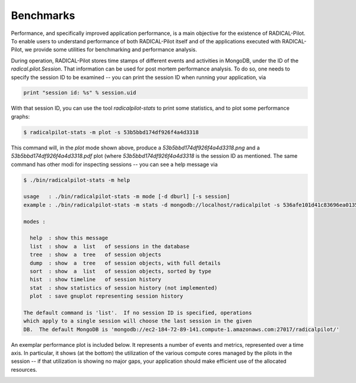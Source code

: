 
.. _chapter_benchmarks:

**********
Benchmarks
**********

Performance, and specifically improved application performance, is a main
objective for the existence of RADICAL-Pilot.  To enable users to understand
performance of both RADICAL-Pilot itself and of the applications executed with
RADICAL-Pilot, we provide some utilities for benchmarking and performance
analysis.

During operation, RADICAL-Pilot stores time stamps of different events and
activities in MongoDB, under the ID of the `radical.pilot.Session`.  That
information can be used for post mortem performance analysis.  To do so, one
needs to specify the session ID to be examined -- you can print the session ID
when running your application, via

.. code-block:: python

    print "session id: %s" % session.uid

With that session ID, you can use the tool `radicalpilot-stats` to print some
statistics, and to plot some performance graphs:

  
.. code-block:: bash

    $ radicalpilot-stats -m plot -s 53b5bbd174df926f4a4d3318

This command will, in the `plot` mode shown above, produce
a `53b5bbd174df926f4a4d3318.png` and a  `53b5bbd174df926f4a4d3318.pdf` plot
(where `53b5bbd174df926f4a4d3318` is the session ID as mentioned.  The same
command has other modi for inspecting sessions -- you can see a help message via

.. code-block:: bash

      $ ./bin/radicalpilot-stats -m help

      usage   : ./bin/radicalpilot-stats -m mode [-d dburl] [-s session]
      example : ./bin/radicalpilot-stats -m stats -d mongodb://localhost/radicalpilot -s 536afe101d41c83696ea0135

      modes :

        help  : show this message
        list  : show  a  list   of sessions in the database
        tree  : show  a  tree   of session objects
        dump  : show  a  tree   of session objects, with full details
        sort  : show  a  list   of session objects, sorted by type
        hist  : show timeline   of session history
        stat  : show statistics of session history (not implemented)
        plot  : save gnuplot representing session history

      The default command is 'list'.  If no session ID is specified, operations
      which apply to a single session will choose the last session in the given
      DB.  The default MongoDB is 'mongodb://ec2-184-72-89-141.compute-1.amazonaws.com:27017/radicalpilot/'
      
An exemplar performance plot is included below.  It represents a number of
events and metrics, represented over a time axis.  In particular, it shows (at
the bottom) the utilization of the various compute cores managed by the pilots
in the session -- if that utilization is showing no major gaps, your
application should make efficient use of the allocated resources.

.. image:: images/rp.benchmark.png
    :width: 600pt
    :align: center

